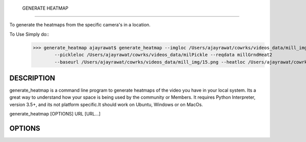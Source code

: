  GENERATE HEATMAP
=================

To generate the heatmaps from the specific camera's in a location.

To Use Simply do::
	>>> generate_heatmap ajayrawat$ generate_heatmap --imgloc /Users/ajayrawat/cowrks/videos_data/mill_img
		--pickleloc /Users/ajayrawat/cowrks/videos_data/milPickle --reqdata millGrndHeat2 
		--baseurl /Users/ajayrawat/cowrks/videos_data/mill_img/15.png --heatloc /Users/ajayrawat/cowrks/videos_data/heatmaps/



DESCRIPTION
===========

generate_heatmap is a command line program to generate heatmaps of the video you have in your local system.
Its a great way to understand how your space is being used by the community or Members.
It requires Python Interpreter, version 3.5+, and its not platform specific.It should work on Ubuntu, Windows or on MacOs.

generate_heatmap [OPTIONS] URL [URL...]


OPTIONS
=======


